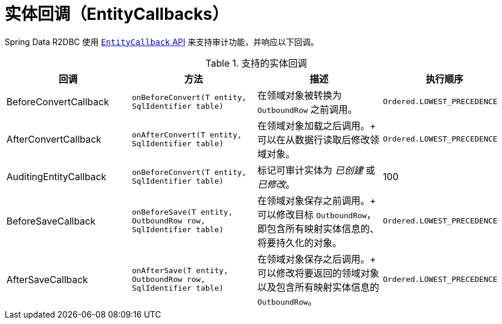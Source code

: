 [[r2dbc.entity-callbacks]]
= 实体回调（EntityCallbacks）

Spring Data R2DBC 使用 xref:commons/entity-callbacks.adoc[`EntityCallback` API] 来支持审计功能，并响应以下回调。

.支持的实体回调
[%header,cols="4"]
|===
| 回调
| 方法
| 描述
| 执行顺序

| BeforeConvertCallback
| `onBeforeConvert(T entity, SqlIdentifier table)`
| 在领域对象被转换为 `OutboundRow` 之前调用。
| `Ordered.LOWEST_PRECEDENCE`

| AfterConvertCallback
| `onAfterConvert(T entity, SqlIdentifier table)`
| 在领域对象加载之后调用。+
可以在从数据行读取后修改领域对象。
| `Ordered.LOWEST_PRECEDENCE`

| AuditingEntityCallback
| `onBeforeConvert(T entity, SqlIdentifier table)`
| 标记可审计实体为 _已创建_ 或 _已修改_。
| 100

| BeforeSaveCallback
| `onBeforeSave(T entity, OutboundRow row, SqlIdentifier table)`
| 在领域对象保存之前调用。+
可以修改目标 `OutboundRow`，即包含所有映射实体信息的、将要持久化的对象。
| `Ordered.LOWEST_PRECEDENCE`

| AfterSaveCallback
| `onAfterSave(T entity, OutboundRow row, SqlIdentifier table)`
| 在领域对象保存之后调用。+
可以修改将要返回的领域对象以及包含所有映射实体信息的 `OutboundRow`。
| `Ordered.LOWEST_PRECEDENCE`

|===